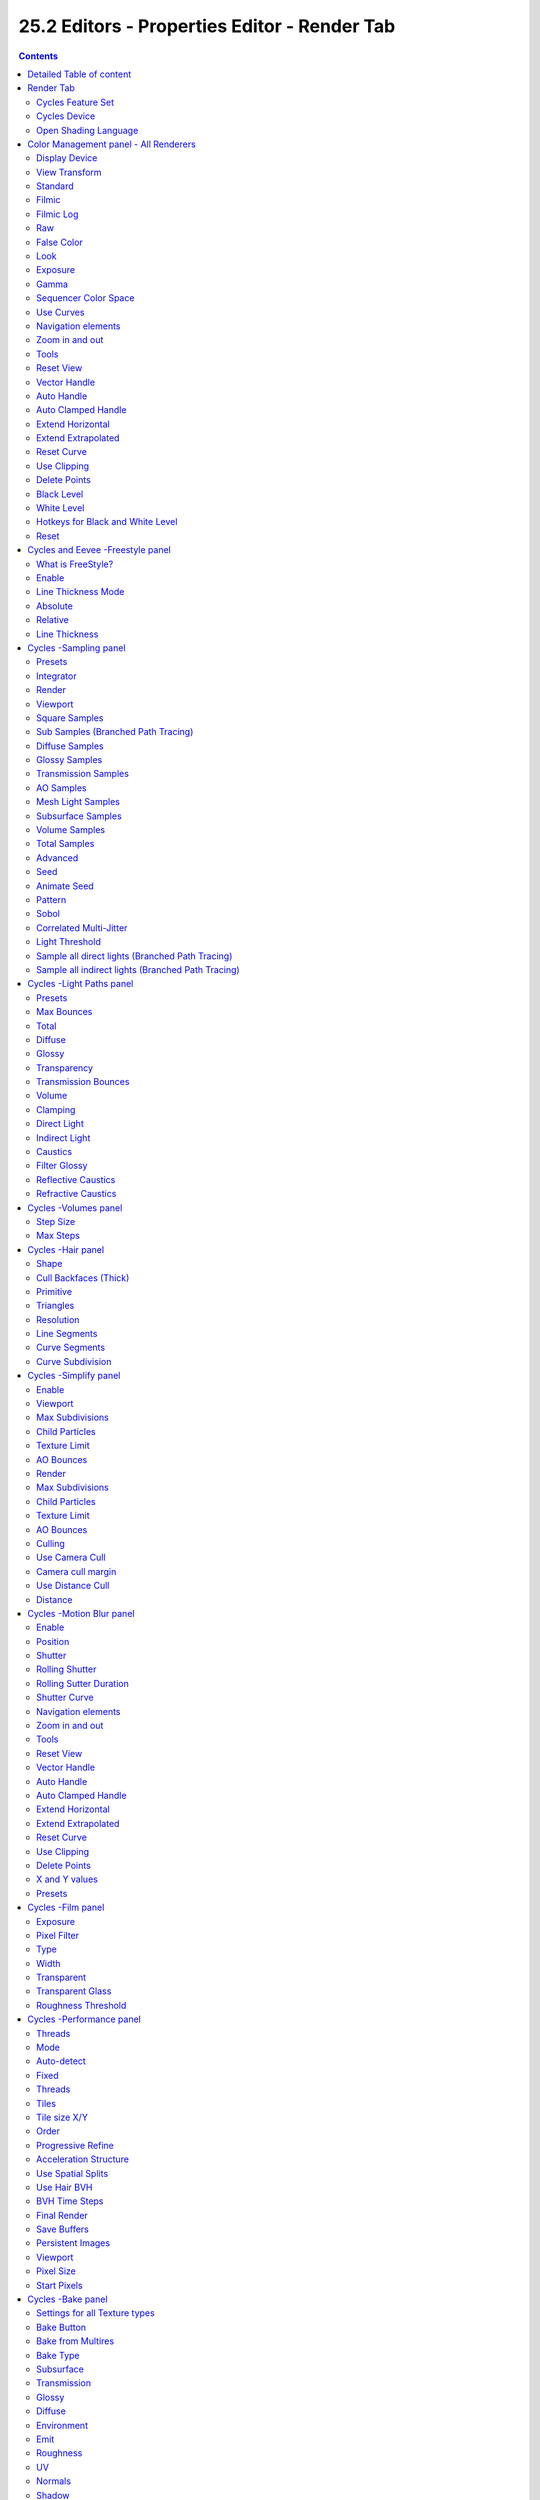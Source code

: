 *********************************************
25.2 Editors - Properties Editor - Render Tab
*********************************************

.. contents:: Contents




Detailed Table of content
=========================




Render Tab
==========

Rendering is the process of calculating a 2D image (or video) from your 3D scene. For this you use a so called render engine.

.. image:: graphics/25.2_Editors_-_Properties_Editor_-_Render_Tab/1000020100000157000002088E164CA7E736F2B9.png

The Render tab contains the functionality and settings around the available render engines in Bforartists. And here you can choose the renderer with which you render your still or animation with.

There are three different render engines available. Workbench, Eevee and Cycles.

.. image:: graphics/25.2_Editors_-_Properties_Editor_-_Render_Tab/10000201000000900000007E918B5FB767463905.png

Cycles is a so called offline renderer. It is a unbiased physically correct renderer with some biased adjustments to make it useable for animations.

Cycles can render at the CPU or the GPU.

.. image:: graphics/25.2_Editors_-_Properties_Editor_-_Render_Tab/10000201000002AB0000010A488F60EEB27B22CA.png

Eevee and Workbench are both so called Realtime Renderers. They both render at the GPU.Workbench relies at the OpenGL render features of the graphics card. Eevee is a full independant realtime render engine.

All three renderers have different settings. And the choice of the renderer influences the tab and panel content of the whole Scene section. 

.. image:: graphics/25.2_Editors_-_Properties_Editor_-_Render_Tab/10000201000002A8000000D6FE50B454CE7C07A7.png

This content will be covererd in the chapters for the other tabs.








Cycles Feature Set
------------------

When you choose Cycles then you will see a new dropdown box called Feature set. Cycles has two feature set settings. Supported and Experimental. 

Supported means you have all common Cycles settings available.

Experimental means that you have access to some further experimental features of Cycles, which are somehow functional, but are still experimental features. Like Adaptive subdivision. Those features may or may not work proper. Use at own risk!



Cycles Device
-------------

When you turn on Cuda in the User Preferences then you will get a Device dropdown box where you can choose if you want to render with the CPU or the GPU.



Open Shading Language
---------------------

When you render with Cycles at the CPU, then you can choose to use the Open Shading Language.




Color Management panel - All Renderers
======================================

.. image:: graphics/25.2_Editors_-_Properties_Editor_-_Render_Tab/1000020100000133000000D7679C0460FFED5AB4.png

Color management is important to create renders and assets that are physically accurate and look great on multiple display devices. It is used both to ensure all parts of the pipeline interpret colors correctly, and to make artistic changes like exposure and color grading.

Bforartists color management is based on the OpenColorIO library. By using the same OpenColorIO configuration in multiple applications, the same color spaces and transforms will be available for consistent results.

In the Color Management panel you will find the settings around color management. It allows an artist to make sure that an image stays the same from rendering, to saving, to post-processing. Color management also allows an artist to tweak things like exposure, gamma, or the overall color grade.

The Color Management panel is the same for all render engines.



Display Device
--------------

The device that the image is being viewed on. Your monitor.

Most computer monitors are configured for the sRGB color space.

.. image:: graphics/25.2_Editors_-_Properties_Editor_-_Render_Tab/10000201000000960000007CC432A63BC353523C.png

Color management can also be disabled by setting the device to None.



View Transform
--------------

Here you can choose between different ways to view the image on the same monitor.

.. image:: graphics/25.2_Editors_-_Properties_Editor_-_Render_Tab/1000020100000093000000A72FC134078331D28B.png



Standard
--------

Does no extra conversion besides the conversion for the display device.



Filmic
------

For more photorealistic results and better handling of high dynamic range. The contrast can be adjusted by changing the **Look** option for the Filmic view transform.



Filmic Log
----------

Converts to Filmic log color space. This can be used for export to color grading applications, or to inspect the image by flattening out very dark and light areas. 



Raw
---

Intended for inspecting the image but not for final export. Raw gives the image without any color space conversion.



False Color
-----------

Shows a heat map of image intensities, to visualize the dynamic range.



Look
----

Here you can adjust the contrast.



Exposure
--------

Used to control the image brightness (in stops) applied before color space conversion. The calculation is: output_value=render_value×2(exposure)



Gamma
-----

Extra gamma correction applied after color space conversion. Note that the default sRGB or Rec709 color space conversions already include a gamma correction of approximately 2.2 (except the **Raw** and **Log** views), so this would be applied in addition to that. 

.. image:: graphics/25.2_Editors_-_Properties_Editor_-_Render_Tab/1000020100000094000000C213DEB8187918A3E9.png



Sequencer Color Space
---------------------

The color space that the sequencer operates in. By default, the sequencer operates in sRGB space, but it can also be set to work in Linear space like the Compositing nodes, or another color space. Different color spaces will give different results for color correction, crossfades, and other operations. 



Use Curves
----------

Here you can adjust RGB Curves to control image colors before color space conversion.



Navigation elements
-------------------

The navigation elements at the top are described from left to right.



Zoom in and out
---------------

The two buttons with the magnifying glass at it zooms in and out in the curve window.



Tools
-----

Tools is a menu where you can find some cuve related tools.



Reset View
----------

Resets the curve windows zoom.



Vector Handle
-------------

Set handle type to Vector.



Auto Handle
-----------

Set handle type to Auto.



Auto Clamped Handle
-------------------

Set handle type to Auto Clamped.



Extend Horizontal
-----------------

Causes the curve to stay horizontal before the first point and after the last point. 



Extend Extrapolated
-------------------

Causes the curve to extrapolate before the first point and after the last point, based on the shape of the curve. 



Reset Curve
-----------

Resets the curve to the initial shape.



Use Clipping
------------

Clipping options. Here you can set up clipping for the stroke.



Delete Points
-------------

Deletes selected curve points.



Black Level 
------------

The color that Black is mapped to.



White Level
-----------

The color that White is mapped to.



Hotkeys for Black and White Level
---------------------------------

You may want to sample the black and white level colors directly in the image by clicking at an area. There are hotkeys for that.

Ctrl + Left Mouse click in the image sets the Black level value from that position.

Shift + Left Mouse click in the image sets the White Level value from that position.

To see the result you need to tick the View as Render button.

.. image:: graphics/25.2_Editors_-_Properties_Editor_-_Render_Tab/100002010000046000000269406F9DD0C0559A7B.png



Reset
-----

Resets the Curve and the Black and White Level values to the default values.




Cycles and Eevee -Freestyle panel
=================================



What is FreeStyle?
------------------

Freestyle is an edge- and line-based non-photorealistic (NPR) rendering engine that works on top of Cycles. It relies on mesh data and z-depth information to draw lines on selected edge types. Various line styles can be added to produce artistic or technical looks.

The two operating modes - **Python Scripting** and **Parameter Editor** - allow a diversity of line styles and results. Line styles such as Japanese big brush, cartoon, blueprint, thickness-with-depth are already pre-scripted in Python. The Parameter Editor mode allows intuitive editing of features such as dotted lines and easy setup of multiple line types and edge definitions.

There are more Freestyle settings in the View Layer tab where you can adjust and define various parameters.

.. image:: graphics/25.2_Editors_-_Properties_Editor_-_Render_Tab/10000201000002C3000001E72C8CD9EC1BC90303.png

.. image:: graphics/25.2_Editors_-_Properties_Editor_-_Render_Tab/100002010000028C0000010FB524451A3EF9AA0A.png



Enable
------

In the header is a checkbox where you can enable the Freestyle renderer.



Line Thickness Mode
-------------------



Absolute 
---------

The line thickness is given by a user-specified number of pixels. The default value is **1.0**. 



Relative 
---------

The unit line thickness is scaled by the proportion of the present vertical image resolution to **480** pixels. For instance, the unit line thickness is **1.0** with the image height set to **480**, **1.5** with **720**, and **2.0** with **960**. 



Line Thickness 
---------------

Line Thickness is only available for **Absolute** line thickness.The base line thickness in pixels.




Cycles -Sampling panel
======================

.. image:: graphics/25.2_Editors_-_Properties_Editor_-_Render_Tab/10000201000001390000009B4C94F05D1EE25736.png

Here you can adjust the samples for Cycles.



Presets
-------

In the header you will find a Presets menu where you can choose between presets and define your own presets.



Integrator
----------

Here you can choose between Path Tracing and Branched Path Tracing. Branched path tracing branches up on first hit. This makes each sample slower, since now there is more to calculate. But this will increase quality and reduce noise.



Render
------

Number of samples for the rendered image.



Viewport
--------

Number of samples for rendering in the viewport.



Square Samples
--------------

Squares the amount samples. 



Sub Samples (Branched Path Tracing)
-----------------------------------

This sub panel just appears when you choose Branched Path Tracing.

.. image:: graphics/25.2_Editors_-_Properties_Editor_-_Render_Tab/10000201000000CF000000E60729CB18C499B639.png



Diffuse Samples 
----------------

Number of diffuse bounce samples to take for each AA sample. 



Glossy Samples 
---------------

Number of glossy bounce samples to take for each AA sample. 



Transmission Samples 
---------------------

Number of transmission bounce samples to take for each AA sample. 



AO Samples 
-----------

Number of ambient occlusion samples to take for each AA sample. 



Mesh Light Samples 
-------------------

Number of mesh light samples to take for each AA sample. 



Subsurface Samples 
-------------------

Number of subsurface scattering samples to take for each AA sample. 



Volume Samples 
---------------

Number of volume scattering samples to take for each AA sample. 



Total Samples
-------------

An info string that tells you the total number of samples with the current settings.



Advanced
--------



Seed
----

Seed value for integrator to get different noise patterns.



Animate Seed
------------

The clock icon besides the Seed value. Enable it to get different seed values for animation. Without animated seed you will get visible patterns in animations.



Pattern
-------

Random sampling pattern used by the integrator.



Sobol 
------

Uses a Sobol pattern to decide the random sapling pattern used by the integrator. 



Correlated Multi-Jitter 
------------------------

Uses a Correlated Multi-Jitter pattern to decide the random sapling pattern used by the integrator.



Light Threshold
---------------

Terminates light samples when the light contribution is below this value. This gives more noise, but renders faster. Type in 0 to disable this feature.



Sample all direct lights (Branched Path Tracing)
------------------------------------------------

Sample all direct lights rather than picking one random.



Sample all indirect lights (Branched Path Tracing)
--------------------------------------------------

Sample all indirect lights rather than picking one random.




Cycles -Light Paths panel
=========================

.. image:: graphics/25.2_Editors_-_Properties_Editor_-_Render_Tab/100002010000013900000172BBC856F748E9BE37.png

Here you will find all settings regarding light paths.



Presets
-------

In the header you will find a Presets menu where you can choose between presets and define your own presets.



Max Bounces
-----------

A sub menu with the Maximum Bounces settings.



Total
-----

Total maximum number of bounces.



Diffuse
-------

Maximum number of diffuse bounces. 



Glossy
------

Maximum number of glossy bounces. 



Transparency
------------

Maximum number of transparency bounces. 



Transmission Bounces 
---------------------

Maximum number of transmission bounces. 



Volume
------

Maximum number of volume scattering bounces. 



Clamping
--------

A sub menu with the Clamping settings. Clamping will reduce noise at the cost of accuracy.



Direct Light
------------

The maxium value for a direct sample. Zero means disabled.



Indirect Light
--------------

The maximum value for a indirect sample. Zero means disabled.



Caustics 
---------

A sub menu with caustics and filter glossy settings.



Filter Glossy 
--------------

When using a value higher than 0.0, this will blur glossy reflections after blurry bounces, to reduce noise at the cost of accuracy. 1.0 is a good starting value to tweak.

Some light paths have a low probability of being found while contributing much light to the pixel. As a result these light paths will be found in some pixels and not in others, causing fireflies. An example of such a difficult path might be a small light that is causing a small specular highlight on a sharp glossy material, which we are seeing through a rough glossy material. In fact in such a case we practically have a caustic.

With path tracing it is difficult to find the specular highlight, but if we increase the roughness on the material, the highlight gets bigger and softer, and so easier to find. Often this blurring will hardly be noticeable, because we are seeing it through a blurry material anyway, but there are also cases where this will lead to a loss of detail in lighting.



Reflective Caustics 
--------------------

Path tracing supports rendering of caustics with a sufficient number of samples. But in practice it may be inefficient to the point that there is just too much noise. Here you can disable reflective caustics. 



Refractive Caustics 
--------------------

Path tracing supports rendering of caustics with a sufficient number of samples. But in practice it may be inefficient to the point that there is just too much noise. Here you can disable refractive caustics. 




Cycles -Volumes panel
=====================

Here you can adjust the volume sampling.

.. image:: graphics/25.2_Editors_-_Properties_Editor_-_Render_Tab/10000201000000CE00000053AA0C0A7D398C8A29.png



Step Size 
----------

Distance between volume shader samples when rendering the volume. Lower values give more accurate and detailed results but also increased render time. 



Max Steps 
----------

Maximum number of steps through the volume before giving up, to protect from extremely long render times with big objects or small step sizes. 




Cycles -Hair panel
==================

.. image:: graphics/25.2_Editors_-_Properties_Editor_-_Render_Tab/100002010000013A0000006D951B667AED30376D.png

Here you can adjust the settings for Hair particles.



Shape
-----

Here you can choose between the shape Thick and Ribbon



Cull Backfaces (Thick)
----------------------

Cull the backface geometry. Just available for the shape Thick.



Primitive
---------

What primitive to use for the Hair.



Triangles
---------

Use Triangle primitives.



Resolution
----------

The resolution of the triangle mesh.



Line Segments
-------------

Use Line Sement primitives.



Curve Segments
--------------

Use Curve primitives.



Curve Subdivision
-----------------

The subdivision of the curve primitive.




Cycles -Simplify panel
======================

.. image:: graphics/25.2_Editors_-_Properties_Editor_-_Render_Tab/100002010000013D00000195DB13BE544263F375.png

Sometimes you want to simplify the rendering without to loose the already tweaked settings and adjustments. For test renderings for example. Simplify allows you to set global limits on subdivision, shadow samples and more.



Enable
------

In the header is a checkbox to enable Simplify.



Viewport
--------

This section affects the rendering with cycles in the Viewport.



Max Subdivisions
----------------

Limit the number of maximum subdivisions.



Child Particles
---------------

Limit the number of child particles.



Texture Limit
-------------

Automatically scales down textures to the chosen value.



AO Bounces
----------

Limit the number of Ambient Occlusion Bounces.



Render
------

This section affects the final rendering.



Max Subdivisions
----------------

Limit the number of maximum subdivisions.



Child Particles
---------------

Limit the number of child particles



Texture Limit
-------------

Automatically scales down textures to the chosen value.



AO Bounces
----------

Limit the number of Ambient Occlusion Bounces.



Culling
-------

Here you can find Culling settings. Culling means that the affected geometry is excluded from calculation.



Use Camera Cull
---------------

Allow objects to be culled based on the Camera Frustum. Frustum is the region of the 3D space that gets displayed by the camera, the field of view.



Camera cull margin
------------------

The margin for the camera space culling.



Use Distance Cull
-----------------

Allow objects to be culled based on the distance to the camera.



Distance
--------

The distance after which the objects gets culled away.




Cycles -Motion Blur panel
=========================

.. image:: graphics/25.2_Editors_-_Properties_Editor_-_Render_Tab/10000201000001380000009C93586F2C7DFED4E6.png

Here you can enable Motion Blur and adjust the settings.

Each object has also its own settings to control motion blur. These options can be found in the corresponding Object tab of the Properties editor. 



Enable
------

In the header is a checkbox to enable Simplify.



Position
--------

Controls at what point the shutter opens in relation to the frame.



Shutter
-------

Time between frames over which motion blur is computed. Shutter time 1.0 blurs over the length of 1 frame, 2.0 over the length of two frames, from the previous to the next. 



Rolling Shutter
---------------

Enable Rolling Shutter.



Rolling Sutter Duration
-----------------------

Controls balance between pure rolling shutter effect and pure motion blur effect. With zero being no rolling shutter and one being all rolling shutter. 



Shutter Curve
-------------

Sutter curve is a sub menu where you can adjust a curve for the shutter effect.



Navigation elements
-------------------

The navigation elements at the top are described from left to right.



Zoom in and out
---------------

The two buttons with the magnifying glass at it zooms in and out in the curve window.



Tools
-----

Tools is a menu where you can find some cuve related tools.



Reset View
----------

Resets the curve windows zoom.



Vector Handle
-------------

Set handle type to Vector.



Auto Handle
-----------

Set handle type to Auto.



Auto Clamped Handle
-------------------

Set handle type to Auto Clamped.



Extend Horizontal
-----------------

Causes the curve to stay horizontal before the first point and after the last point. 



Extend Extrapolated
-------------------

Causes the curve to extrapolate before the first point and after the last point, based on the shape of the curve. 



Reset Curve
-----------

Resets the curve to the initial shape.



Use Clipping
------------

Clipping options. Here you can set up clipping for the stroke.



Delete Points
-------------

Deletes selected curve points.



X and Y values
--------------

The coordinates of the currently selected curve point.



Presets
-------

At the bottom you can find some curve presets.




Cycles -Film panel
==================

.. image:: graphics/25.2_Editors_-_Properties_Editor_-_Render_Tab/1000020100000139000000E0CF2984C1D401799F.png



Exposure 
---------

Exposure can be used to change the brightness of an image. Different then the **Exposure** option found in the Color management panel this exposure option works is **on the data** while the Color management exposure is **on the view**. 



Pixel Filter 
-------------

The Pixel Filter randomly changes the coordinates of every sample with the given distribution. For example: When the Sobol Sampling Pattern samples near the edge of the pixel, the neighbouring pixel might be lit instead with a rather high probability. Pixel filter is used to get rid of aliasing on the sharp edge of very bright objects, like mesh lights.



Type
----

Here you can choose the pixel filter type.



Width 
------

Here you can adjust the pixel filter width.



Transparent 
------------

Adds an alpha channel to the rendering, and enables to have transparent areas.



Transparent Glass
-----------------

Renders transmissive surfaces as transparent areas.



Roughness Threshold
-------------------

Keep transparent glass with a roughness above the threshold opaque.




Cycles -Performance panel
=========================

Here you can find settings to influence the render performance.

.. image:: graphics/25.2_Editors_-_Properties_Editor_-_Render_Tab/10000201000000C8000000922701A0688D2D9F08.png



Threads
-------



Mode 
-----



Auto-detect 
------------

Automatically chooses the amount threads to match the number of logical processors on your computer. 



Fixed 
------

Here you can manually choose the amount threads to use for rendering. 



Threads
-------

Just active when you choose Fixed. Number of threads that you want to use.



Tiles
-----



Tile size X/Y 
--------------

The size of the tiles for rendering.

Depending on what device you are using for rendering, different tile sizes can give faster renders. For CPU rendering smaller tiles sizes (like 32 x 32) tend to be faster, while for GPU rendering larger tile sizes give better performance (like 256 x 256).



Order
-----

Order of rendering tiles. This does not significantly affect performance. 



Progressive Refine 
-------------------

Instead of rendering each tile until it has finished every sample, refine the whole image progressively. Note that progressive rendering is slightly slower than tiled rendering, but time can be saved by manually stopping the render when the noise level is low enough.

For rendering animations it is best to disable this feature, as stopping a frame early is not possible.



Acceleration Structure
----------------------



Use Spatial Splits 
-------------------

Spatial splits improve rendering performance in scenes with a mix of large and small polygons. The downsides are longer BVH build times and slightly increased memory usage. 



Use Hair BVH 
-------------

Use a special type of BVH for rendering hair. The bounding boxes are not axis aligned allowing a spatially closer fit to the hair geometry. Disabling this option will reduce memory, at the cost of increasing hair render time. 



BVH Time Steps
--------------

Is active when Spatial Splits is off. Split BVH Primitives by this number of time steps. This speeds up rendering, but requires more memory.



Final Render
------------



Save Buffers 
-------------

Saves all render layers and passes to the temp directory on a drive, and read them back after rendering has finished. This saves memory usage during rendering, particularly when using many render layers and passes. 



Persistent Images 
------------------

Keep image data in memory after rendering, for faster re-renders at the cost of extra memory usage when performing other tasks in Blender. 



Viewport
--------

This settings is for rendering in the Viewport.



Pixel Size
----------

Pixel Size for Viewport Rendering.



Start Pixels
------------

The resolution to start rendering at. And then progressively increase it to the full viewport rendering.




Cycles -Bake panel
==================

Texture baking is the process to bake specific informations from one object into the texture or the vertex colors of another object. Ambient Occlusion. Or a Normal Map for example.

.. image:: graphics/25.2_Editors_-_Properties_Editor_-_Render_Tab/1000020100000138000001D6E67BA8C825EF9960.png

.. NOTE:: ``Baking```` into textures```` requires to have a working UV map````ping ````and a texture at the target object````!``

How to use: Select the source object where you want to bake from, hold down Shift, select the target object where you want to bake to, so that both objects are selected. Adjust the settings to your needs. Then hit the Bake button.

.. NOTE:: The Bake panel is visible in all Modes. But you have to bake in Object Mode.



Settings for all Texture types
------------------------------

Most settings in the Bake panel are available for all texture types. 



Bake Button
-----------

Start the bake process.



Bake from Multires
------------------

Bake directly from multiresolution object.



Bake Type
---------

Bake Mode is a drop-down box where you can choose what type of information you want to bake from the source object into the texture or the vertex colors of the target object.

.. image:: graphics/25.2_Editors_-_Properties_Editor_-_Render_Tab/100002010000009A0000012F4D31A63726B851E6.png

You can bake Subsurface, Transmission, Glossy, Diffuse, Environment, Emit, UV, Normal, Shadow, Ambient Occlusion and Combined.



Subsurface
----------

Bakes the Subsurface Passes of a material into the texture of the target object.



Transmission
------------

Bakes the transmission Passes of a material into the texture of the target object.



Glossy
------

Bakes the Glossy Passes of a material into the texture of the target object.



Diffuse
-------

Bake the diffuse texture of the source object into the texture of the target object.



Environment
-----------

Bakes the Environment texture into the texture of the target object. As seen from the center of the object.



Emit
----

Bakes the Emission or the glow color of a material into the texture of the target object.



Roughness
---------

Bakes the Roughness of a material into the texture of the target object.



UV
--

Bakes colors of materials and textures only, without shading. 



Normals
-------

Creates a Normal map by using the normals of the source object, and baking them as colors into the texture of the target object.



Shadow 
-------

Bakes the Shadow into the texture of the target object.



Ambient Occlusion
-----------------

Bakes ambient occlusion as specified in the World panels. Ignores all lights in the scene. 



Combined
--------

Bakes the full rendering, means materials, textures, lightning, into the texture of the target object. Except Specularity.



Influence Subpanel
------------------

Here you can adjust what data contributes to the bake process. The items are self explaining.

The content changes, dependant of what type you want to bake.



Subsurface, Transmission, Glossy, Diffuse
-----------------------------------------



Direct
------

Add direct Light.



Indirect
--------

Add indirect Light.



Color
-----

Add Color.



Normal
------



Space
-----

A drop-down box where you can chooses the Normal Space to use.



Swizzle
-------

Axis to bake in red, green and blue channels.



Combined
--------



Direct
------

Bake directly from Multires mesh.



Indirect
--------

Normalizes without using material settings.



Diffuse
-------

Bake with Diffuse.



Glossy
------

Bake with Glossy.



Transmission
------------

Bake with Transmission.



Subsurface
----------

Bake with Subsurface.



AO
--

Bake with Ambient Occlusion.



Emit
----

Bake with Emit.



Selected to Active
------------------

The usual way to bake is first select the Source Object, where you want to bake from, hold down Shift, select the target object where you want to bake to, so that both objects are selected. Then hit the Bake button. That's Selected to Active.



Cage
----

This setting is hidden as long as Selected to active is not ticked.

Cast Rays to active object from a cage.



Ray Distance
------------

Distance to use for the inward ray cast when using Selected to Active.



Output Subpanel
---------------



Margin
------

Adjust the margin width.



Clear Image
-----------

Clear clears the target image before baking.




Workbench -Lighting panel
=========================

.. image:: graphics/25.2_Editors_-_Properties_Editor_-_Render_Tab/1000020100000138000000A4612008DFF931CB74.png

The Workbench renderer uses Open GL. OpenGL rendering is not influenced by the lights that you place in the workspace. But by a special OpenGL light setup. It can be tweaked in the Lighting panel and the User Preferences.



Flat 
-----

Use a flat lighting.



Studio 
-------

Use a Studio light setup.



Light library browser
---------------------

Here you can choose a predefined studio light setup.



Rotation
--------

Rotate the studio light setup.

.. image:: graphics/25.2_Editors_-_Properties_Editor_-_Render_Tab/1000020100000320000001F43490026E48BCD1CD.png



User Preferences
----------------

A click at this button opens up the user preferences where you can add and manage the OpenGL Lights.



Matcap
------

Use Matcaps to render the scene.

.. image:: graphics/25.2_Editors_-_Properties_Editor_-_Render_Tab/10000201000001FD00000134A9E95205B52A0015.png








User Preferences
----------------

A click at this button opens up the user preferences where you can add and manage theMatcaps.

.. image:: graphics/25.2_Editors_-_Properties_Editor_-_Render_Tab/1000020100000320000001F43490026E48BCD1CD.png



Flip Matcap
-----------

Flips the matcap.




Workbench -Color panel
======================

.. image:: graphics/25.2_Editors_-_Properties_Editor_-_Render_Tab/1000020100000139000000514E794A9009597C8C.png

Here you can define the color of the surface of the object. This settings are dependant of the chosen lighting.



Material
--------

Uses the material including textures for the mesh.



Object
------

Uses the Object color.



Vertex
------

Uses the Vertex color.



Single
------

Uses a single color for the mesh.



Random
------

Uses a random color for the mesh.



Texture
-------

Renders the texture, and ignores the material settings.




Workbench -Options panel
========================

.. image:: graphics/25.2_Editors_-_Properties_Editor_-_Render_Tab/1000020100000139000000B46C0DB217448CFEE4.png



X Ray
-----

Render the faces transparent.



Backface Culling
----------------

Don't calculate back faces.



Show X-Ray
----------

Here you can set X-Ray active, and adjust the amount of alpha that is used for the x-ray effect.

Note that you can have either X-Ray or Shadow and Cavity active. Not both at the same time.



X-Ray Alpha
-----------

This slider shows up when you tick Showe X Ray. Here you can adjust the intensity.



Shadow
------

Render Shadow.



Shadow Intensity
----------------

This slider shows up when you tick Shadow. Here you can adjust the intensity.



Shading Shadow Options
----------------------

Here you can adjust a shadow shift relative to the light source.



Cavity
------

Show Cavity. Cavity highlights ridges and valleys in the scene geometry. Once activated Cavity shows some further settings.



World
-----

Draw the cavity shading in world space. 



World Space / Ridge Valley
--------------------------

Factor for the cavity ridges and valleys.



Shading Options
---------------

Here you can adjust samples, distance and attenuation for the cavity ridges and valleys.



Screen
------

Draw the cavity shading in Screen space. 



Screen Space / Ridge Valley
---------------------------

Factor for the curvature ridges and valleys.



Both
----

Draw the cavity shading in both, World Space and Screen space. 

Settings see above.



Outline
-------

Show the not selected objects with an outline.



Outline Color
-------------

Here you can define the color of the outline for not selected objects.



Specular Lighting
-----------------

Render specular highlights.




Workbench -Film panel
=====================

Here you can find film settings.

.. image:: graphics/25.2_Editors_-_Properties_Editor_-_Render_Tab/1000020100000139000000395E82221B67360A33.png



Transparent
-----------

World Background is transparent. Transparency is premultiplied Alpha.




Workbench -Simplify panel
=========================

Sometimes you want to simplify the rendering without to loose the already tweaked settings and adjustments. For test renderings for example. Simplify allows you to simplify the rendering.

.. image:: graphics/25.2_Editors_-_Properties_Editor_-_Render_Tab/1000020100000139000000D3DFF568E72AB42968.png



Enable
------

In the header is a checkbox to enable Simplify.



Viewport
--------

This section affects the rendering with OpenGL in the Viewport.



Max Subdivisions
----------------

Limit the number of maximum subdivisions.



Max Child Particles
-------------------

Limit the number of child particles.



High Resolution Smoke
---------------------

Display high resolution smoke in the viewport.



Render
------

This section affects the rendering with OpenGL to file.



Max Subdivisions
----------------

Limit the number of maximum subdivisions.



Max Child Particles
-------------------

Limit the number of child particles.




Eevee -Sampling panel
=====================

.. image:: graphics/25.2_Editors_-_Properties_Editor_-_Render_Tab/10000201000001380000006C02AB4C5828964945.png



Viewport Samples
----------------

The number of samples when rendering in the viewport.



Render Samples
--------------

The number of samples when rendering to file.



Viewport Denoising
------------------

Denoise Image. The temporal reprojection can cause some ghosting.




Eevee -Ambient Occlusion panel
==============================

.. image:: graphics/25.2_Editors_-_Properties_Editor_-_Render_Tab/100002010000013A0000009652F33BE619587FB1.png

Ambient occlusion is a self shadowing effect.



Enable
------

In the header you will find a checkbox to enable the Ambient Occlusion.



Distance
--------

The distance of the object to contribute to the ambient occlusion. 



Factor
------

The blend factor



Trace Precision
---------------

Precision of the horizon search



Bent Normals
------------

Compute the main non occluded direction to sample the environment



Bounces Approximation
---------------------

An approximation to simulate light bounces gives less occlusion on brighter objects.




Eevee -Bloom panel
==================



Enable
------

In the header you will find a checkbox to enable the Bloom.



Threshold
---------

Filters out pixel that are below this level of brightness.



Knee
----

Makes transition between under / over threshold gradual.



Radius
------

Bloom spread distance.



Color
-----

The color of the bloom effect.



Intensity
---------

Blend Factor.



Clamp
-----

Maximum intensity a bloom pixel can have.




Eevee -Depth of Field panel
===========================

.. image:: graphics/25.2_Editors_-_Properties_Editor_-_Render_Tab/10000201000001380000003EE4B9C9E403B58799.png



Max Size
--------

The maximum size of the bokeh shape for Depth of Field. Lower is faster.




Eevee -Subsurface Scattering panel
==================================

Subsurface scattering is a mechanism of light transport through the object. It penetrates the surface of a translucent object, is scattered by interacting with the material, and exits the surface at a different point. 



Enable
------

In the header you will find a checkbox to enable the Subsurface Scattering.



Samples
-------

Number of samples to compute the scattering effect.



Jitter Threshold
----------------

Rotate samples that are below this value.



Separate Albedo
---------------

Avoid albedo being blurred by the subsurface scattering. This feature uses more memory.




Eevee -Screen Space reflections panel
=====================================

Here you can find settings around the Sceen Space reflections. 

Screen Space Reflections is a common technique in games. It reuses the information that is already on screen for reflections. It doesn't reflect geometry outside of the camera though.



Enable
------

In the header you will find a checkbox to enable the Subsurface Scattering.



Refraction
----------

Enable Screen Space refraction.



Half Res Trace
--------------

Raytrace at a lower resolution.



Trace Precision
---------------

The precision of the screen space raytracing.



Max Roughness
-------------

Do not raytrace reflections that are above this value.



Thickness
---------

Pixel thickness used to detect intersections.



Edge Fading
-----------

Screen percentage used to fade the Screen Space Reflection.



Clamp
-----

Clamp Pixel intensity to remove noise.




Eevee -Motion Blur panel
========================

Here you can find settings for motion blur.



Enable
------

In the header you will find a checkbox to enable the Subsurface Scattering.



Samples
-------

Nunber of samples for motion blur.



Shutter
-------

Time taken in frames between shutter open and close.




Eevee -Volumetric panel
=======================

Here you can find volumetrics settings.



Enable
------

In the header you will find a checkbox to enable Volumetric.



Start 
------

The start distance for volumetrics.



End
---

The end distance for volumetrics.



Tile Size
---------

The quality of the volumetrics effect. The lower the size the higher the quality and ram useage.



Samples
-------

Number of samples to compote for the volumetrics effect.



Exponential sampling
--------------------

Distribute more samples closer to the camera.



Volumetric Lighting
-------------------



Enable
------

In the header you will find a checkbox to enable Volumetric Lighting.



Light Clamping
--------------

The maximum light contribution.



Volumetric Shadows
------------------



Enable
------

In the header you will find a checkbox to enable Volumetric Shadows.



Shadow samples
--------------

Number of samples to compute volumetric shadowing.




Eevee -Hair panel
=================



Hair Shape Type
---------------

Choose if the hair is displayed as strand or as strip. 



Animate Property
----------------

This property can be animated. Activating this button sets a keyframe.



Additional Subdiv
-----------------

Additional subdivision along the hair.



Animate Propterty
-----------------

This property can be animated. Activating this button sets a keyframe.




Eevee -Shadows panel
====================

.. image:: graphics/25.2_Editors_-_Properties_Editor_-_Render_Tab/100002010000013A000000ADB65C0D0E7E2D4D8B.png

Here you can find settings regarding shadows.



Method
------

Here you can choose between ESM and VSM method for the shadow. ESM stands for exponential shadow mapping. VSM stands for Variance shadow mapping.



Cube Size
---------

The cube shadows resolution.



Cascade Size
------------

Directional shadows resolution.



High Bitdepth
-------------

Use 32 bit shadows. Low bitdepth uses 8 bit.



Soft Shadows
------------

Create soft shadows.




Eevee -Indirect Lighting panel
==============================

.. image:: graphics/25.2_Editors_-_Properties_Editor_-_Render_Tab/100002010000013A00000159AA400E901B746E0E.png

Indirect lighting can be baked to speed up the rendering process. 

Eevee uses irradiance probes to calculate indirect lighting.



Bake Indirect Lighting
----------------------

Bake both, the irradiance grids and reflection cubemaps.



Bake Cubemap Only
-----------------

Bakes only the reflection cubemaps.



Delete Lighting Cache
---------------------

Delete baked informations from cache.



Auto Bake
---------

Auto bake indirect lighting when editing probes.



Diffuse Bounces
---------------

Number of times the light is reinjected inside light grids. 0 will disable indirect diffuse light.



Cubemap Size
------------

The size of the cubemaps.



Diffuse Occlusion
-----------------

The size of the shadow map applied to each irradiance sample.



Irradiance Smoothing
--------------------

Here you can smooth the irradiance lightning. But this might introduce light bleeding.



Clamp Glossy
------------

Clamp Pixel intensity to reduce noise insinde glossy reflections from reflection cubemaps. A value of 0 disables the clamping.



Filter Quality
--------------

Take more samples during cubemap filtering to remove artifacts.



Display
-------



Cubemap Size
------------

Size of cubemap spheres to debug captured light.



Irradiance Size
---------------

Size of the irradiance sample spheres to debug captured light.




Eevee -Film panel
=================

.. image:: graphics/25.2_Editors_-_Properties_Editor_-_Render_Tab/100002010000013A0000008E1A7E84452734CFEC.png



Filter Size
-----------

The width over which the reconstruction filter combines samples.



Animate Propterty
-----------------

This property can be animated. Activating this button sets a keyframe.



Transparent
-----------

World Background is transparent. Transparency is premultiplied Alpha.



Animate Propterty
-----------------

This property can be animated. Activating this button sets a keyframe.



Overscan
--------

Internally render past the image borders to avoid screen space effects disappearing.



Overscan Size
-------------

How much bigger the image should be internally rendered.




Eevee -Simplify panel
=====================

.. image:: graphics/25.2_Editors_-_Properties_Editor_-_Render_Tab/100002010000013A0000017E7766DFC7098E2ACD.png

Sometimes you want to simplify the rendering without to loose the already tweaked settings and adjustments. For test renderings for example. Simplify allows you to simplify the rendering

.



Enable
------

In the header is a checkbox to enable Simplify.



Viewport
--------

This section affects the rendering with Eevee in the Viewport.



Max Subdivisions
----------------

Limit the number of maximum subdivisions.



Child Particles
---------------

Limit the number of child particles.



Animate Propterty
-----------------

This properties can be animated. Activating this button sets a keyframe.



Render
------

This section affects the rendering with Eeveeto file.



Max Subdivisions
----------------

Limit the number of maximum subdivisions.



Child Particles
---------------

Limit the number of child particles.



Animate Propterty
-----------------

This properties can be animated. Activating this button sets a keyframe.



Grease Pencil
-------------

This section affects Grease Pencil drawings.



Playback Only
-------------

Simplify Grease Pencil only during animation playback.



Modifiers
---------

Do not apply modifiers in the viewport



Shader FX
---------

Do not apply shader FX.



Layers Blending
---------------

Don't display blending layers.



Disable Fill
------------

Disable fill strokes in the viewport.



Lines
-----

Disable external lines of fill strokes. This feature is just active when Disable Fill is checked.

